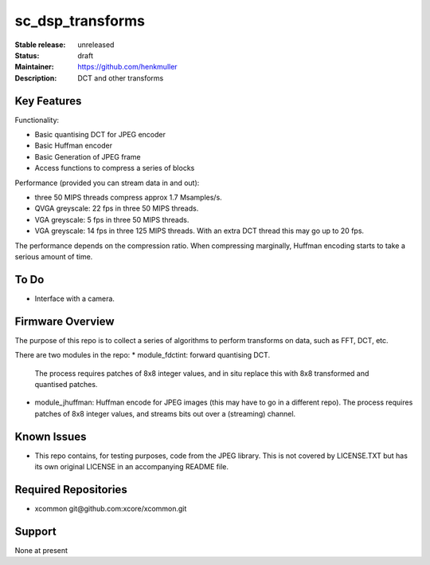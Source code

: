 sc_dsp_transforms
.................

:Stable release:  unreleased

:Status:  draft

:Maintainer:  https://github.com/henkmuller

:Description:  DCT and other transforms


Key Features
============

Functionality:

* Basic quantising DCT for JPEG encoder
* Basic Huffman encoder
* Basic Generation of JPEG frame
* Access functions to compress a series of blocks

Performance (provided you can stream data in and out):

* three 50 MIPS threads compress approx 1.7 Msamples/s.
* QVGA greyscale: 22 fps in three 50 MIPS threads. 
* VGA greyscale: 5 fps in three 50 MIPS threads. 
* VGA greyscale: 14 fps in three 125 MIPS threads. With an extra DCT thread
  this may go up to 20 fps.

The performance depends on the compression ratio. When compressing
marginally, Huffman encoding starts to take a serious amount of time. 

To Do
=====

* Interface with a camera.

Firmware Overview
=================

The purpose of this repo is to collect a series of algorithms to perform
transforms on data, such as FFT, DCT, etc.

There are two modules in the repo:
* module_fdctint: forward quantising DCT.
  The process requires patches of 8x8 integer values, and in situ replace
  this with 8x8 transformed and quantised patches. 
* module_jhuffman: Huffman encode for JPEG images (this may have to go in a
  different repo).
  The process requires patches of 8x8 integer values, and streams bits out
  over a (streaming) channel.

Known Issues
============

* This repo contains, for testing purposes, code from the JPEG library.
  This is not covered by LICENSE.TXT but has its own original LICENSE in an
  accompanying README file.

Required Repositories
=====================

* xcommon git\@github.com:xcore/xcommon.git

Support
=======

None at present
